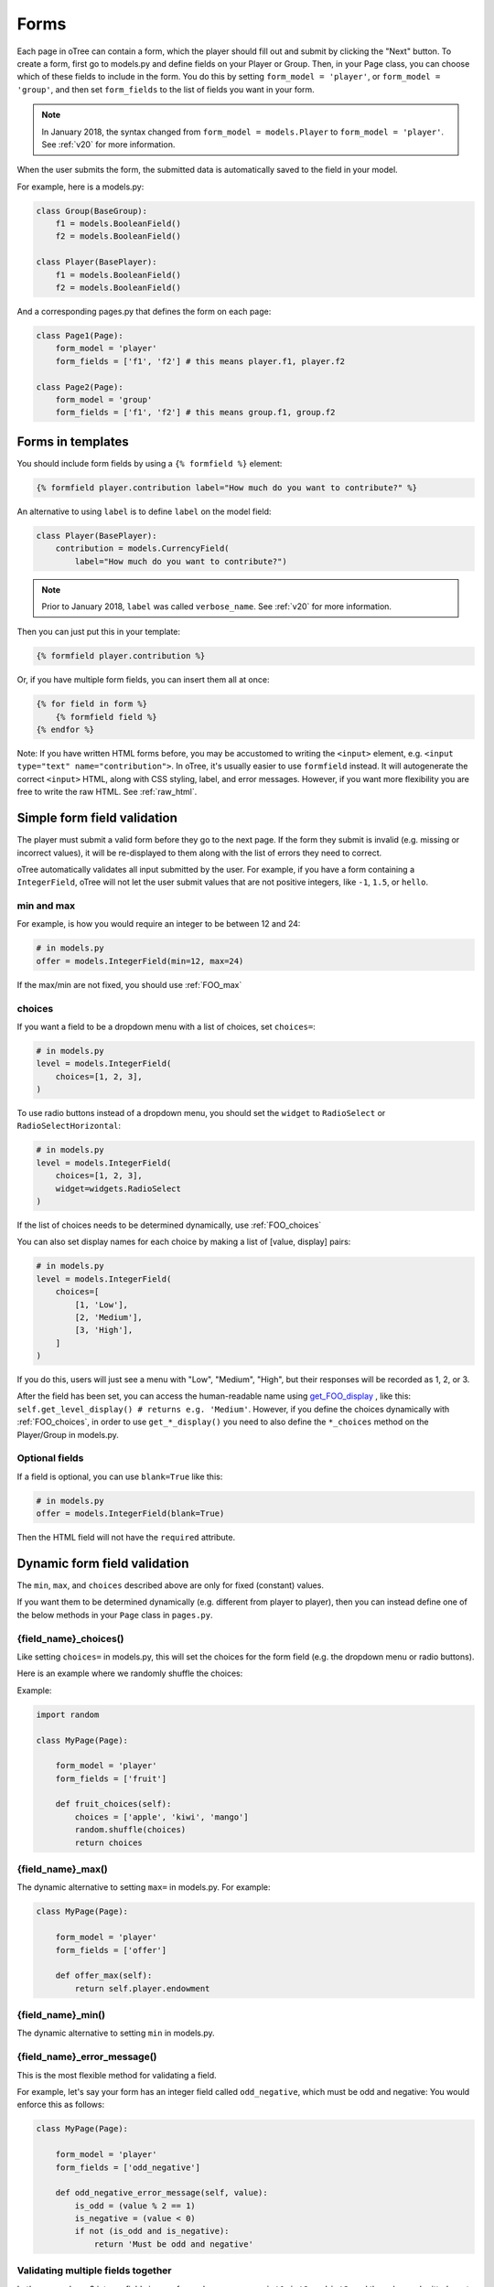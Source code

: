 .. _forms:

Forms
=====

Each page in oTree can contain a form, which the player should fill out
and submit by clicking the "Next" button. To create a form, first
go to models.py and define fields on your Player or Group. Then,
in your Page class, you can choose which of these fields to include in the form.
You do this by setting ``form_model = 'player'``, or
``form_model = 'group'``, and then set ``form_fields``
to the list of fields you want in your form.

.. note::

    In January 2018, the syntax changed from ``form_model = models.Player``
    to ``form_model = 'player'``. See :ref:`v20` for more information.

When the user submits the form, the submitted data is automatically
saved to the field in your model.

For example, here is a models.py:

.. code-block:: python

    class Group(BaseGroup):
        f1 = models.BooleanField()
        f2 = models.BooleanField()

    class Player(BasePlayer):
        f1 = models.BooleanField()
        f2 = models.BooleanField()

And a corresponding pages.py that defines the form on each page:

.. code-block:: python

    class Page1(Page):
        form_model = 'player'
        form_fields = ['f1', 'f2'] # this means player.f1, player.f2

    class Page2(Page):
        form_model = 'group'
        form_fields = ['f1', 'f2'] # this means group.f1, group.f2


.. _label:

Forms in templates
------------------

You should include form fields by using a ``{% formfield %}`` element:

.. code-block:: html+django

    {% formfield player.contribution label="How much do you want to contribute?" %}

An alternative to using ``label`` is to define ``label`` on the model field:

.. code-block:: python

    class Player(BasePlayer):
        contribution = models.CurrencyField(
            label="How much do you want to contribute?")

.. note::

    Prior to January 2018, ``label`` was called ``verbose_name``.
    See :ref:`v20` for more information.

Then you can just put this in your template:

.. code-block:: html+django

    {% formfield player.contribution %}

Or, if you have multiple form fields, you can insert them all at once:

.. code-block:: html+django

    {% for field in form %}
        {% formfield field %}
    {% endfor %}


Note: If you have written HTML forms before, you may be accustomed to
writing the ``<input>`` element, e.g. ``<input type="text" name="contribution">``.
In oTree, it's usually easier to use ``formfield`` instead. It will autogenerate
the correct ``<input>`` HTML, along with CSS styling, label, and error messages.
However, if you want more flexibility you are free to write the raw HTML.
See :ref:`raw_html`.

.. _form-validation:

Simple form field validation
----------------------------

The player must submit a valid form before they go to the next
page. If the form they submit is invalid (e.g. missing or incorrect
values), it will be re-displayed to them along with the list of errors
they need to correct.

.. image:: _static/forms/Sz34h7d.png
    :align: center
    :scale: 100 %

oTree automatically validates all input submitted by the user. For
example, if you have a form containing a ``IntegerField``, oTree
will not let the user submit values that are not positive integers, like
``-1``, ``1.5``, or ``hello``.

min and max
~~~~~~~~~~~

For example, is how you would
require an integer to be between 12 and 24:

.. code-block:: python

    # in models.py
    offer = models.IntegerField(min=12, max=24)

If the max/min are not fixed, you should use :ref:`FOO_max`

.. _choices:

choices
~~~~~~~

If you want a field to be a dropdown menu with a list of choices,
set ``choices=``:

.. code-block:: python

    # in models.py
    level = models.IntegerField(
        choices=[1, 2, 3],
    )

To use radio buttons instead of a dropdown menu,
you should set the ``widget`` to ``RadioSelect`` or ``RadioSelectHorizontal``:

.. code-block:: python

    # in models.py
    level = models.IntegerField(
        choices=[1, 2, 3],
        widget=widgets.RadioSelect
    )

If the list of choices needs to be determined dynamically, use :ref:`FOO_choices`

You can also set display names for each choice
by making a list of [value, display] pairs:

.. code-block:: python

    # in models.py
    level = models.IntegerField(
        choices=[
            [1, 'Low'],
            [2, 'Medium'],
            [3, 'High'],
        ]
    )

If you do this, users will just see a menu with "Low", "Medium", "High",
but their responses will be recorded as 1, 2, or 3.

After the field has been set, you can access the human-readable name
using
`get_FOO_display <https://docs.djangoproject.com/en/1.11/ref/models/instances/#django.db.models.Model.get_FOO_display>`__
, like this:
``self.get_level_display() # returns e.g. 'Medium'``.
However, if you define the choices dynamically with :ref:`FOO_choices`,
in order to use ``get_*_display()`` you need to also define the ``*_choices``
method on the Player/Group in models.py.

Optional fields
~~~~~~~~~~~~~~~

If a field is optional, you can use ``blank=True`` like this:

.. code-block:: python

    # in models.py
    offer = models.IntegerField(blank=True)

Then the HTML field will not have the ``required`` attribute.

.. _dynamic_validation:

Dynamic form field validation
-----------------------------

The ``min``, ``max``, and ``choices`` described above are only
for fixed (constant) values.

If you want them to be determined dynamically
(e.g. different from player to player),
then you can instead define one of the below
methods in your ``Page`` class in ``pages.py``.

.. _FOO_choices:

{field_name}_choices()
~~~~~~~~~~~~~~~~~~~~~~

Like setting ``choices=`` in models.py,
this will set the choices for the form field
(e.g. the dropdown menu or radio buttons).

Here is an example where we randomly shuffle the choices:

Example:

.. code-block:: python

    import random

    class MyPage(Page):

        form_model = 'player'
        form_fields = ['fruit']

        def fruit_choices(self):
            choices = ['apple', 'kiwi', 'mango']
            random.shuffle(choices)
            return choices


.. _FOO_max:

{field_name}_max()
~~~~~~~~~~~~~~~~~~

The dynamic alternative to setting ``max=`` in models.py. For example:

.. code-block:: python

    class MyPage(Page):

        form_model = 'player'
        form_fields = ['offer']

        def offer_max(self):
            return self.player.endowment


{field_name}_min()
~~~~~~~~~~~~~~~~~~

The dynamic alternative to setting ``min`` in models.py.

.. _FOO_error_message:

{field_name}_error_message()
~~~~~~~~~~~~~~~~~~~~~~~~~~~~

This is the most flexible method for validating a field.

For example, let's say your form has an integer field called
``odd_negative``, which must be odd and negative: You would enforce this
as follows:

.. code-block:: python

    class MyPage(Page):

        form_model = 'player'
        form_fields = ['odd_negative']

        def odd_negative_error_message(self, value):
            is_odd = (value % 2 == 1)
            is_negative = (value < 0)
            if not (is_odd and is_negative):
                return 'Must be odd and negative'

.. _error_message:

Validating multiple fields together
~~~~~~~~~~~~~~~~~~~~~~~~~~~~~~~~~~~

Let's say you have 3 integer fields in your form whose names are
``int1``, ``int2``, and ``int3``, and the values submitted must sum to
100. You can enforce this with the ``error_message`` method:

.. code-block:: python

    class MyPage(Page):

        form_model = 'player'
        form_fields = ['int1', 'int2', 'int3']

        def error_message(self, values):
            if values["int1"] + values["int2"] + values["int3"] != 100:
                return 'The numbers must add up to 100'

If a field was left blank (and you set ``blank=True``), its value here will be ``None``.

Determining form fields dynamically
-----------------------------------

If you need the list of form fields to be dynamic, instead of
``form_fields`` you can define a method ``get_form_fields(self)`` that
returns the list. For example:

.. code-block:: python

    class MyPage(Page):

        form_model = 'player'
        def get_form_fields(self):
            if self.player.num_bids == 3:
                return ['bid_1', 'bid_2', 'bid_3']
            else:
                return ['bid_1', 'bid_2']

But if you do this, you must make sure your template
also contains conditional logic so that the right ``formfield`` elements
are included.

You can do this by looping through each field in the form.
oTree passes a variable ``form`` to each template, which you can loop through
like this:

.. code-block:: django

    <!-- in your HTML template -->
    {% for field in form %}
        {% formfield field %}
    {% endfor %}

(If you need more complex looping logic than this,
then consider not using ``{% formfield %}`` and instead writing the
raw HTML for the ``<input>`` elements; see :ref:`radio-table`.)

``form`` is a special variable.
It is a Django form object, which is an iterable whose elements are Django form
field objects. ``formfield`` can take as an argument a Django field object,
or it can be an expression like ``{% formfield player.foo %}`` and
``{% formfield group.foo %}``, but ``player.foo`` must be written explicitly
rather than assigning ``somevar = player.foo`` and then doing
``{% formfield somevar %}``.

If you use this technique, you should consider setting
``label`` on your model fields (see :ref:`label`).


Widgets
-------

The full list of form input widgets offered by Django is
`here <https://docs.djangoproject.com/en/1.7/ref/forms/widgets/#built-in-widgets>`__.

oTree additionally offers:

-   ``RadioSelectHorizontal`` (same as ``RadioSelect`` but with a horizontal
    layout, as you would see with a Likert scale)
-   ``Slider``

    -   To specify the step size, do: ``Slider(attrs={'step': '0.01'})``
    -   To disable the current value from being displayed, do:
        ``Slider(show_value=False)``


Alternatives to oTree's ``{% formfield %}``
-------------------------------------------

It's not mandatory to use oTree's ``{% formfield %}`` element.
If you want to customize the appearance or behavior of your widgets,
you can use one of the approaches below.

Django fields
~~~~~~~~~~~~~

If the field rendered by the ``{% formfield %}`` tag is not to your liking,
you can use Django's manual field rendering,
described `here <https://docs.djangoproject.com/en/1.9/topics/forms/#rendering-fields-manually>`__.

.. _radio-table:
.. _subwidgets:

Radio buttons in tables and other custom layouts
~~~~~~~~~~~~~~~~~~~~~~~~~~~~~~~~~~~~~~~~~~~~~~~~

Let's say you have a set of ``IntegerField`` in your model:

.. code-block:: python

    class Player(BasePlayer):

        offer_1 = models.IntegerField(widget=widgets.RadioSelect, choices=[1,2,3])
        offer_2 = models.IntegerField(widget=widgets.RadioSelect, choices=[1,2,3])
        offer_3 = models.IntegerField(widget=widgets.RadioSelect, choices=[1,2,3])
        offer_4 = models.IntegerField(widget=widgets.RadioSelect, choices=[1,2,3])
        offer_5 = models.IntegerField(widget=widgets.RadioSelect, choices=[1,2,3])

And you'd like to present them as a likert scale, where each option is
in a separate column.

Because the options must be in separate table cells,
the ordinary ``RadioSelectHorizontal`` widget will not work here.

Instead, you should simply loop over the choices in the field as follows:

.. code-block:: html+django

    <tr>
    {% for choice in form.offer_1 %}
        <td>{{ choice }}</td>
    {% endfor %}
    </tr>

.. note::

    This feature is only available in oTree 2.0 and higher.

(Note that you have to do ``form.my_field``,
rather than the usual ``player.my_field``.)

If you have many fields with the same number of choices,
you can arrange them in a table:

.. code-block:: html+django

    <table class="table">
        {% for field in form %}
            <tr>
            {% for choice in field %}
                <td>{{ choice }}</td>
            {% endfor %}
            </tr>
        {% endfor %}
    </table>

You can also get choices individually by using their 0-based index,
e.g. ``{{ form.my_field.0 }}`` gives you the radio button of the first choice.
For more granular control, as described `here <https://docs.djangoproject.com/en/1.11/ref/forms/widgets/#radioselect>`__,
you can use the ``choice_label`` and ``tag`` attributes on a field choice.


.. _raw_html:

Raw HTML widgets
~~~~~~~~~~~~~~~~

For maximum flexibility, you can skip ``{% formfield %}``
and Django's form widgets, and write the raw HTML for any form input.
Just ensure that each field in your Page's ``form_fields``
has a corresponding ``<input>`` element with a matching ``name`` attribute.


Raw HTML example: custom user interface with JavaScript
'''''''''''''''''''''''''''''''''''''''''''''''''''''''

Let's say you don't want users to fill out form fields,
but instead interact with some sort of visual app, like a clicking on a chart
or playing a graphical game. Or, you want to record extra data like how long
they spent on part of the page, how many times they clicked, etc.

You can build these interfaces in any front-end framework you want.
Simple ones can be done with jQuery; more complex ones would use something
like React or Polymer.

Then, use JavaScript to record the relevant data points and store it in a
hidden form field. For example:

.. code-block:: python

    # models.py
    my_hidden_input = models.IntegerField()

    # pages.py
    form_fields = ['my_hidden_input']

    # HTML template
    <input type="hidden" name="my_hidden_input"
        value="5" id="id_my_hidden_input"/>

Then you can use JavaScript to set the value of that input, by selecting
the element by id ``id_my_hidden_input``, and setting its ``value`` attribute.

When the page is submitted, the value of your hidden input will be recorded
in oTree like any other form field.

Buttons
-------

Button that submits the form
~~~~~~~~~~~~~~~~~~~~~~~~~~~~

If your page only contains 1 decision,
you could omit the ``{% next_button %}``
and instead have the user click on one of several buttons
to go to the next page.

For example, let's say your models.py has ``offer_accepted = models.BooleanField()``,
and rather than a radio button you'd like to present it as a button like this:

.. image:: _static/forms/yes-no-buttons.png
    :align: center
    :scale: 100 %

First, put ``offer_accepted`` in your Page's ``form_fields`` as usual.
Then put this code in the template
(the ``btn`` classes are just for Bootstrap styling):

.. code-block:: html+django

    {% block content %}

        <p><b>Do you wish to accept the offer?</b></p>
        <div>
            <button name="offer_accepted" value="True" class="btn btn-primary btn-large">Yes</button>
            <button name="offer_accepted" value="False" class="btn btn-primary btn-large">No</button>
        </div>

    {% endblock %}

You can use this technique for any type of field,
not just ``BooleanField``.

Button that doesn't submit the form
~~~~~~~~~~~~~~~~~~~~~~~~~~~~~~~~~~~

If the button has some purpose other than submitting the form,
add ``type="button"`` to the ``<button>``:

.. code-block:: html+django

    {% block content %}

        <button>
            Clicking this will submit the form
        </button>

        <button type="button">
            Clicking this will not submit the form
        </button>

    {% endblock %}


Miscellaneous & advanced
------------------------

Forms with a dynamic vector of fields
~~~~~~~~~~~~~~~~~~~~~~~~~~~~~~~~~~~~~

Let's say you want a form with a vector of n fields that are identical, except for some numerical index, e.g.:

.. code-block:: python

    contribution[1], contribution[2], ..., contribution[n]

Furthermore, suppose n is variable (can range from 1 to N).

Currently in oTree, you can only define a fixed number of fields in a model.
So, you should define in ``models.py`` N fields (``contribution_1...contribution_N...``),
and then use ``get_form_fields`` as described above to dynamically return a list with the desired subset of these fields.

For example, let's say the above variable ``n`` is actually an ``IntegerField`` on the player,
which gets set dynamically at some point in the game. You can use ``get_form_fields``
like this:

.. code-block:: python

    class MyPage(Page):

        form_model = 'player'
        def get_form_fields(self):
            return ['contribution_{}'.format(i) for i in range(1, self.player.n + 1)]


Form fields with dynamic labels
~~~~~~~~~~~~~~~~~~~~~~~~~~~~~~~

If the label should contain a variable, you can construct the string in ``pages.py``:

.. code-block:: python

    class Contribute(Page):
        form_model = 'player'
        form_fields = ['contribution']

        def vars_for_template(self):
            return {
                'contribution_label': 'How much of your {} do you want to contribute?'.format(self.player.endowment)
            }

Then in the template, set the label to this variable:

.. code-block:: html+django

    ``{% formfield player.contribution label=contribution_label %}``

If you use this technique, you may also want to use :ref:`dynamic_validation`.
